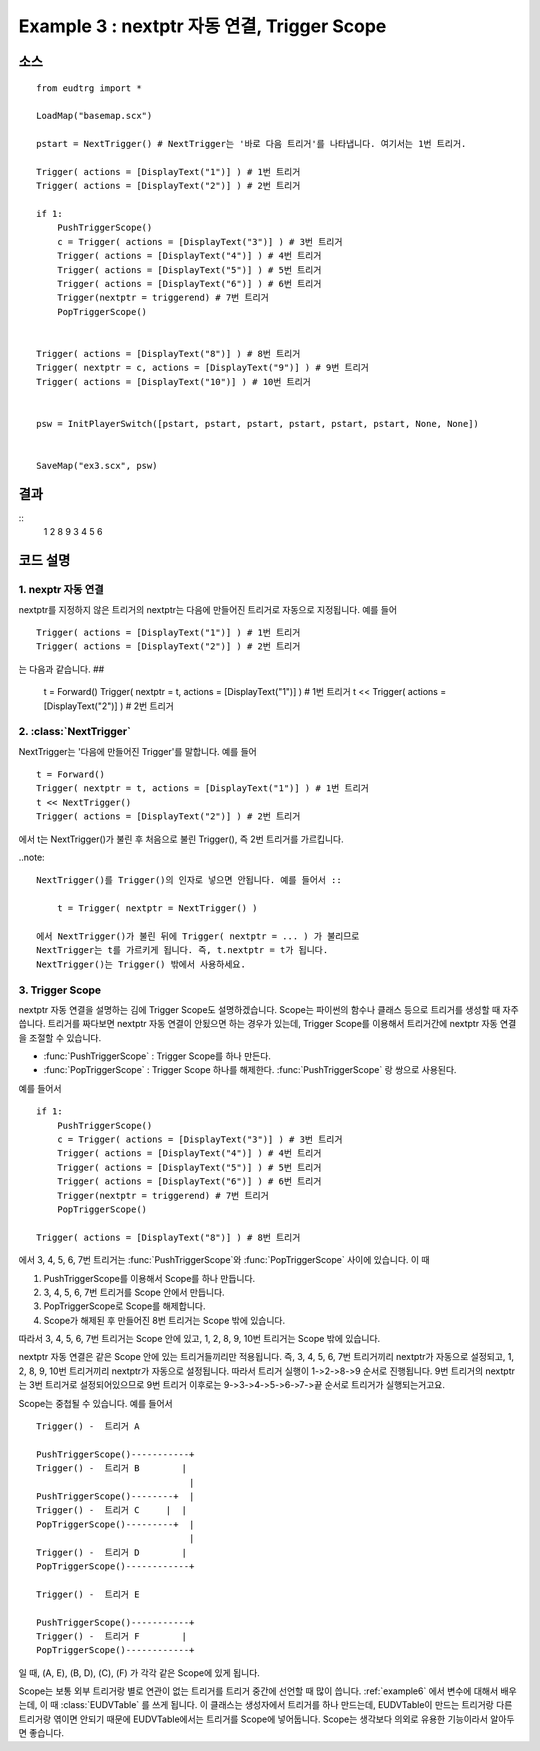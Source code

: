 .. _example3:

Example 3 : nextptr 자동 연결, Trigger Scope
======================================================


소스
----

::

    from eudtrg import *

    LoadMap("basemap.scx")

    pstart = NextTrigger() # NextTrigger는 '바로 다음 트리거'를 나타냅니다. 여기서는 1번 트리거.

    Trigger( actions = [DisplayText("1")] ) # 1번 트리거
    Trigger( actions = [DisplayText("2")] ) # 2번 트리거

    if 1:
        PushTriggerScope()
        c = Trigger( actions = [DisplayText("3")] ) # 3번 트리거
        Trigger( actions = [DisplayText("4")] ) # 4번 트리거
        Trigger( actions = [DisplayText("5")] ) # 5번 트리거
        Trigger( actions = [DisplayText("6")] ) # 6번 트리거
        Trigger(nextptr = triggerend) # 7번 트리거
        PopTriggerScope()


    Trigger( actions = [DisplayText("8")] ) # 8번 트리거
    Trigger( nextptr = c, actions = [DisplayText("9")] ) # 9번 트리거
    Trigger( actions = [DisplayText("10")] ) # 10번 트리거


    psw = InitPlayerSwitch([pstart, pstart, pstart, pstart, pstart, pstart, None, None])


    SaveMap("ex3.scx", psw)





결과
------

::
    1
    2
    8
    9
    3
    4
    5
    6
    


코드 설명
---------

1. nexptr 자동 연결
^^^^^^^^^^^^^^^^^^^

nextptr를 지정하지 않은 트리거의 nextptr는 다음에 만들어진 트리거로 자동으로
지정됩니다. 예를 들어 ::
    
    Trigger( actions = [DisplayText("1")] ) # 1번 트리거
    Trigger( actions = [DisplayText("2")] ) # 2번 트리거

는 다음과 같습니다. ##

    t = Forward()
    Trigger( nextptr = t, actions = [DisplayText("1")] ) # 1번 트리거
    t << Trigger( actions = [DisplayText("2")] ) # 2번 트리거


2. :class:`NextTrigger`
^^^^^^^^^^^^^^^^^^^^^^^

NextTrigger는 '다음에 만들어진 Trigger'를 말합니다. 예를 들어 ::

    t = Forward()
    Trigger( nextptr = t, actions = [DisplayText("1")] ) # 1번 트리거
    t << NextTrigger()
    Trigger( actions = [DisplayText("2")] ) # 2번 트리거

에서 t는 NextTrigger()가 불린 후 처음으로 불린 Trigger(), 즉 2번 트리거를
가르킵니다.

..note::

    NextTrigger()를 Trigger()의 인자로 넣으면 안됩니다. 예를 들어서 ::

        t = Trigger( nextptr = NextTrigger() )

    에서 NextTrigger()가 불린 뒤에 Trigger( nextptr = ... ) 가 불리므로
    NextTrigger는 t를 가르키게 됩니다. 즉, t.nextptr = t가 됩니다. 
    NextTrigger()는 Trigger() 밖에서 사용하세요.


3. Trigger Scope
^^^^^^^^^^^^^^^^

nextptr 자동 연결을 설명하는 김에 Trigger Scope도 설명하겠습니다. Scope는
파이썬의 함수나 클래스 등으로 트리거를 생성할 때 자주 씁니다. 트리거를 짜다보면
nextptr 자동 연결이 안됬으면 하는 경우가 있는데, Trigger Scope를 이용해서
트리거간에 nextptr 자동 연결을 조절할 수 있습니다.

- :func:`PushTriggerScope` : Trigger Scope를 하나 만든다.
- :func:`PopTriggerScope` : Trigger Scope 하나를 해제한다.
  :func:`PushTriggerScope` 랑 쌍으로 사용된다.

예를 들어서 ::

    if 1:
        PushTriggerScope()
        c = Trigger( actions = [DisplayText("3")] ) # 3번 트리거
        Trigger( actions = [DisplayText("4")] ) # 4번 트리거
        Trigger( actions = [DisplayText("5")] ) # 5번 트리거
        Trigger( actions = [DisplayText("6")] ) # 6번 트리거
        Trigger(nextptr = triggerend) # 7번 트리거
        PopTriggerScope()

    Trigger( actions = [DisplayText("8")] ) # 8번 트리거

에서 3, 4, 5, 6, 7번 트리거는 :func:`PushTriggerScope`와
:func:`PopTriggerScope` 사이에 있습니다. 이 때

#. PushTriggerScope를 이용해서 Scope를 하나 만듭니다.
#. 3, 4, 5, 6, 7번 트리거를 Scope 안에서 만듭니다.
#. PopTriggerScope로 Scope를 해제합니다.
#. Scope가 해제된 후 만들어진 8번 트리거는 Scope 밖에 있습니다.

따라서 3, 4, 5, 6, 7번 트리거는 Scope 안에 있고, 1, 2, 8, 9, 10번 트리거는
Scope 밖에 있습니다.

nextptr 자동 연결은 같은 Scope 안에 있는 트리거들끼리만 적용됩니다. 즉,
3, 4, 5, 6, 7번 트리거끼리 nextptr가 자동으로 설정되고, 1, 2, 8, 9, 10번
트리거끼리 nextptr가 자동으로 설정됩니다. 따라서 트리거 실행이 1->2->8->9
순서로 진행됩니다. 9번 트리거의 nextptr는 3번 트리거로 설정되어있으므로
9번 트리거 이후로는 9->3->4->5->6->7->끝 순서로 트리거가 실행되는거고요.

Scope는 중첩될 수 있습니다. 예를 들어서 ::

    Trigger() -  트리거 A

    PushTriggerScope()-----------+
    Trigger() -  트리거 B        |
                                 |
    PushTriggerScope()--------+  |
    Trigger() -  트리거 C     |  |
    PopTriggerScope()---------+  |
                                 |
    Trigger() -  트리거 D        |
    PopTriggerScope()------------+

    Trigger() -  트리거 E

    PushTriggerScope()-----------+
    Trigger() -  트리거 F        |
    PopTriggerScope()------------+

일 때, (A, E), (B, D), (C), (F) 가 각각 같은 Scope에 있게 됩니다.

Scope는 보통 외부 트리거랑 별로 연관이 없는 트리거를 트리거 중간에 선언할 때
많이 씁니다. :ref:`example6` 에서 변수에 대해서 배우는데, 이 때
:class:`EUDVTable` 를 쓰게 됩니다. 이 클래스는 생성자에서 트리거를 하나
만드는데, EUDVTable이 만드는 트리거랑 다른 트리거랑 엮이면 안되기 때문에
EUDVTable에서는 트리거를 Scope에 넣어둡니다. Scope는 생각보다 의외로 유용한
기능이라서 알아두면 좋습니다.